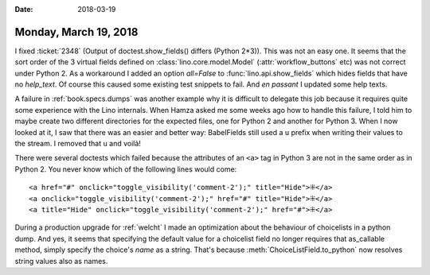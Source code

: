 :date: 2018-03-19

======================
Monday, March 19, 2018
======================

I fixed :ticket:`2348` (Output of doctest.show_fields() differs
(Python 2*3)).  This was not an easy one.  It seems that the sort
order of the 3 virtual fields defined on
:class:`lino.core.model.Model` (:attr:`workflow_buttons` etc) was not
correct under Python 2. As a workaround I added an option `all=False`
to :func:`lino.api.show_fields` which hides fields that have no
`help_text`.  Of course this caused some existing test snippets to
fail.  And *en passant* I updated some help texts.

A failure in :ref:`book.specs.dumps` was another example why it is
difficult to delegate this job because it requires quite some
experience with the Lino internals.  When Hamza asked me some weeks
ago how to handle this failure, I told him to maybe create two
different directories for the expected files, one for Python 2 and
another for Python 3. When I now looked at it, I saw that there was an
easier and better way: BabelFields still used a ``u`` prefix when
writing their values to the stream.  I removed that ``u`` and voilà!


There were several doctests which failed because the attributes of an
``<a>`` tag in Python 3 are not in the same order as in Python 2. You
never know which of the following lines would come::

    <a href="#" onclick="toggle_visibility('comment-2');" title="Hide">⁜</a>
    <a onclick="toggle_visibility('comment-2');" href="#" title="Hide">⁜</a>
    <a title="Hide" onclick="toggle_visibility('comment-2');" href="#">⁜</a>

During a production upgrade for :ref:`welcht` I made an optimization
about the behaviour of choicelists in a python dump.  And yes, it
seems that specifying the default value for a choicelist field no
longer requires that as_callable method, simply specify the choice's
`name` as a string.  That's because :meth:`ChoiceListField.to_python`
now resolves string values also as names.

